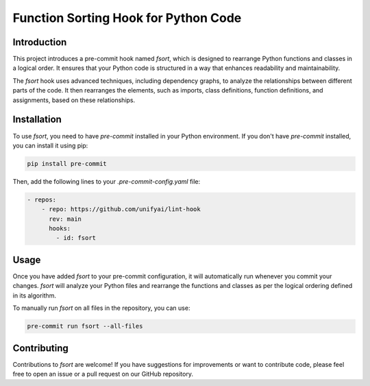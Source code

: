 =======================================
 Function Sorting Hook for Python Code
=======================================

Introduction
============
This project introduces a pre-commit hook named `fsort`, which is designed to 
rearrange Python functions and classes in a logical order. It ensures that your
Python code is structured in a way that enhances readability and maintainability.

The `fsort` hook uses advanced techniques, including dependency graphs, to 
analyze the relationships between different parts of the code. It then rearranges
the elements, such as imports, class definitions, function definitions, and 
assignments, based on these relationships.

Installation
============
To use `fsort`, you need to have `pre-commit` installed in your Python environment.
If you don't have `pre-commit` installed, you can install it using pip:

.. code-block:: bash

    pip install pre-commit

Then, add the following lines to your `.pre-commit-config.yaml` file:

.. code:: yaml

    - repos:
        - repo: https://github.com/unifyai/lint-hook
          rev: main
          hooks:
            - id: fsort

Usage
=====
Once you have added `fsort` to your pre-commit configuration, it will automatically
run whenever you commit your changes. `fsort` will analyze your Python files and 
rearrange the functions and classes as per the logical ordering defined in its 
algorithm.

To manually run `fsort` on all files in the repository, you can use:

.. code-block:: bash

    pre-commit run fsort --all-files

Contributing
============
Contributions to `fsort` are welcome! If you have suggestions for improvements or 
want to contribute code, please feel free to open an issue or a pull request on our 
GitHub repository.